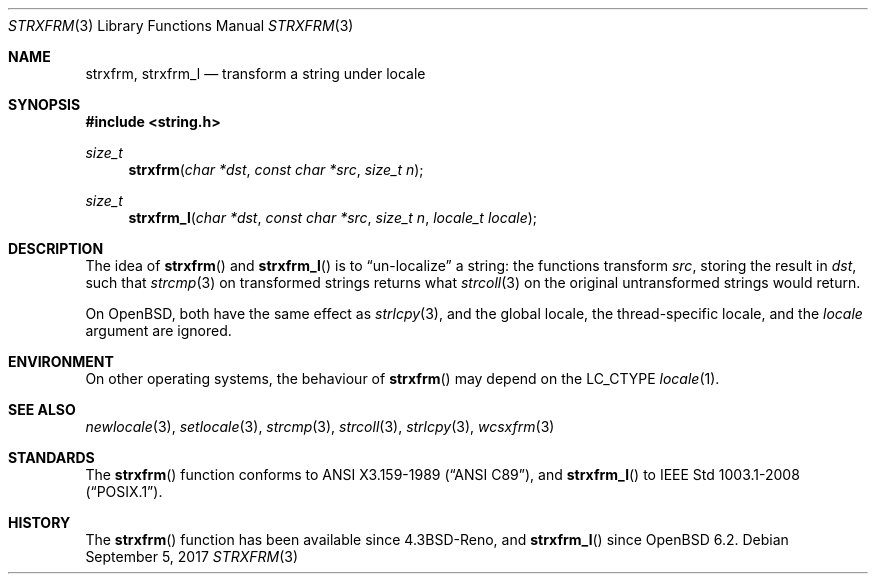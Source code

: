 .\"	$OpenBSD: strxfrm.3,v 1.11 2017/09/05 03:16:13 schwarze Exp $
.\"
.\" Copyright (c) 1990, 1991 The Regents of the University of California.
.\" Copyright (c) 2017 Ingo Schwarze <schwarze@openbsd.org>
.\" All rights reserved.
.\"
.\" This code is derived from software contributed to Berkeley by
.\" Chris Torek and the American National Standards Committee X3,
.\" on Information Processing Systems.
.\"
.\" Redistribution and use in source and binary forms, with or without
.\" modification, are permitted provided that the following conditions
.\" are met:
.\" 1. Redistributions of source code must retain the above copyright
.\"    notice, this list of conditions and the following disclaimer.
.\" 2. Redistributions in binary form must reproduce the above copyright
.\"    notice, this list of conditions and the following disclaimer in the
.\"    documentation and/or other materials provided with the distribution.
.\" 3. Neither the name of the University nor the names of its contributors
.\"    may be used to endorse or promote products derived from this software
.\"    without specific prior written permission.
.\"
.\" THIS SOFTWARE IS PROVIDED BY THE REGENTS AND CONTRIBUTORS ``AS IS'' AND
.\" ANY EXPRESS OR IMPLIED WARRANTIES, INCLUDING, BUT NOT LIMITED TO, THE
.\" IMPLIED WARRANTIES OF MERCHANTABILITY AND FITNESS FOR A PARTICULAR PURPOSE
.\" ARE DISCLAIMED.  IN NO EVENT SHALL THE REGENTS OR CONTRIBUTORS BE LIABLE
.\" FOR ANY DIRECT, INDIRECT, INCIDENTAL, SPECIAL, EXEMPLARY, OR CONSEQUENTIAL
.\" DAMAGES (INCLUDING, BUT NOT LIMITED TO, PROCUREMENT OF SUBSTITUTE GOODS
.\" OR SERVICES; LOSS OF USE, DATA, OR PROFITS; OR BUSINESS INTERRUPTION)
.\" HOWEVER CAUSED AND ON ANY THEORY OF LIABILITY, WHETHER IN CONTRACT, STRICT
.\" LIABILITY, OR TORT (INCLUDING NEGLIGENCE OR OTHERWISE) ARISING IN ANY WAY
.\" OUT OF THE USE OF THIS SOFTWARE, EVEN IF ADVISED OF THE POSSIBILITY OF
.\" SUCH DAMAGE.
.\"
.Dd $Mdocdate: September 5 2017 $
.Dt STRXFRM 3
.Os
.Sh NAME
.Nm strxfrm ,
.Nm strxfrm_l
.Nd transform a string under locale
.Sh SYNOPSIS
.In string.h
.Ft size_t
.Fn strxfrm "char *dst" "const char *src" "size_t n"
.Ft size_t
.Fn strxfrm_l "char *dst" "const char *src" "size_t n" "locale_t locale"
.Sh DESCRIPTION
The idea of
.Fn strxfrm
and
.Fn strxfrm_l
is to
.Dq un-localize
a string: the functions transform
.Ar src ,
storing the result in
.Ar dst ,
such that
.Xr strcmp 3
on transformed strings returns what
.Xr strcoll 3
on the original untransformed strings would return.
.Pp
On
.Ox ,
both have the same effect as
.Xr strlcpy 3 ,
and the global locale, the thread-specific locale, and the
.Fa locale
argument are ignored.
.Sh ENVIRONMENT
On other operating systems, the behaviour of
.Fn strxfrm
may depend on the
.Dv LC_CTYPE
.Xr locale 1 .
.Sh SEE ALSO
.Xr newlocale 3 ,
.Xr setlocale 3 ,
.Xr strcmp 3 ,
.Xr strcoll 3 ,
.Xr strlcpy 3 ,
.Xr wcsxfrm 3
.Sh STANDARDS
The
.Fn strxfrm
function conforms to
.St -ansiC ,
and
.Fn strxfrm_l
to
.St -p1003.1-2008 .
.Sh HISTORY
The
.Fn strxfrm
function has been available since
.Bx 4.3 Reno ,
and
.Fn strxfrm_l
since
.Ox 6.2 .
